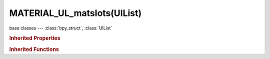 MATERIAL_UL_matslots(UIList)
============================

.. module:: bpy.types

base classes --- :class:`bpy_struct`, :class:`UIList`

.. class:: MATERIAL_UL_matslots(UIList)

   

   .. method:: draw_item(context, layout, data, item, icon, active_data, active_propname, index)

.. rubric:: Inherited Properties

.. hlist::
   :columns: 2

   * :class:`bpy_struct.id_data`
   * :class:`UIList.bl_idname`
   * :class:`UIList.layout_type`
   * :class:`UIList.use_filter_show`
   * :class:`UIList.filter_name`
   * :class:`UIList.use_filter_invert`
   * :class:`UIList.use_filter_sort_alpha`
   * :class:`UIList.use_filter_sort_reverse`
   * :class:`UIList.bitflag_filter_item`

.. rubric:: Inherited Functions

.. hlist::
   :columns: 2

   * :class:`bpy_struct.as_pointer`
   * :class:`bpy_struct.driver_add`
   * :class:`bpy_struct.driver_remove`
   * :class:`bpy_struct.get`
   * :class:`bpy_struct.is_property_hidden`
   * :class:`bpy_struct.is_property_readonly`
   * :class:`bpy_struct.is_property_set`
   * :class:`bpy_struct.items`
   * :class:`bpy_struct.keyframe_delete`
   * :class:`bpy_struct.keyframe_insert`
   * :class:`bpy_struct.keys`
   * :class:`bpy_struct.path_from_id`
   * :class:`bpy_struct.path_resolve`
   * :class:`bpy_struct.property_unset`
   * :class:`bpy_struct.type_recast`
   * :class:`bpy_struct.values`
   * :class:`UIList.draw_item`
   * :class:`UIList.draw_filter`
   * :class:`UIList.filter_items`
   * :class:`UIList.append`
   * :class:`UIList.is_extended`
   * :class:`UIList.prepend`
   * :class:`UIList.remove`

